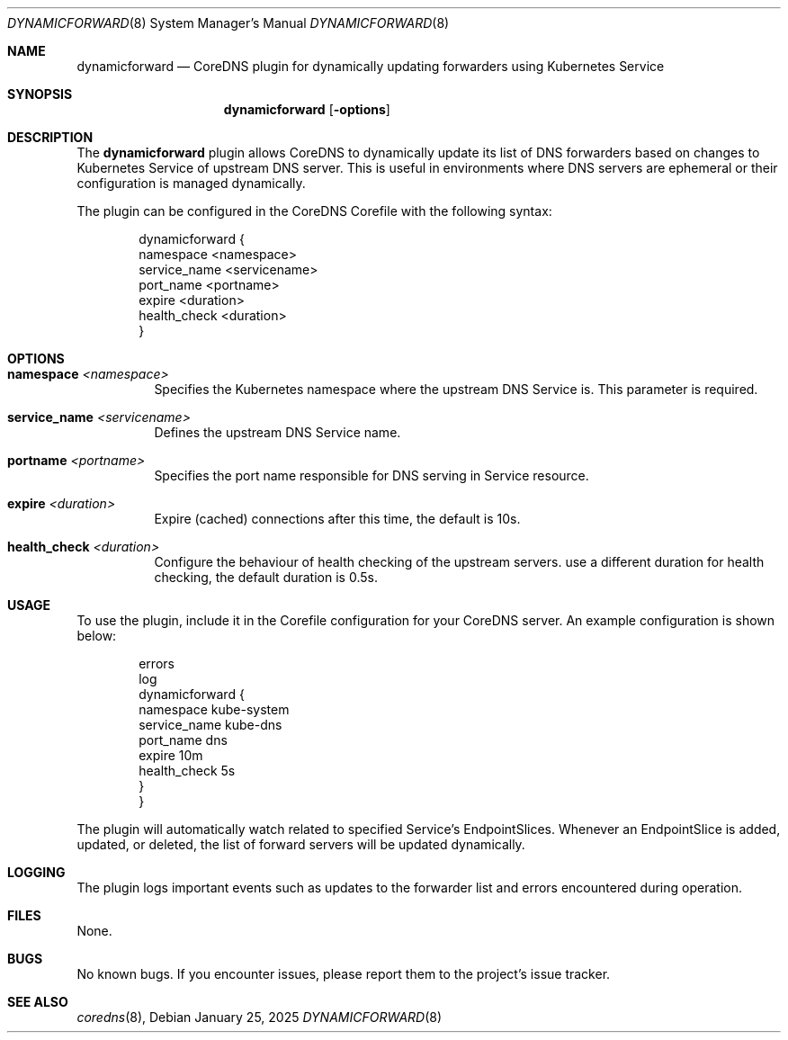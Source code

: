 .Dd January 25, 2025
.Dt DYNAMICFORWARD 8
.Os
.Sh NAME
.Nm dynamicforward
.Nd CoreDNS plugin for dynamically updating forwarders using Kubernetes Service
.Sh SYNOPSIS
.Nm dynamicforward
.Op Fl options
.Sh DESCRIPTION
The
.Nm dynamicforward
plugin allows CoreDNS to dynamically update its list of DNS forwarders based on changes to Kubernetes Service of upstream DNS server. This is useful in environments where DNS servers are ephemeral or their configuration is managed dynamically.

The plugin can be configured in the CoreDNS Corefile with the following syntax:
.Bd -literal -offset indent
dynamicforward {
    namespace <namespace>
    service_name <servicename>
    port_name <portname>
    expire <duration>
    health_check <duration>
}
.Ed

.Sh OPTIONS
.Bl -tag -width indent
.It Xo
.Cm namespace
.Ar <namespace>
.Xc
Specifies the Kubernetes namespace where the upstream DNS Service is. This parameter is required.

.It Xo
.Cm service_name
.Ar <servicename>
.Xc
Defines the upstream DNS Service name.

.It Xo
.Cm portname
.Ar <portname>
.Xc
Specifies the port name responsible for DNS serving in Service resource.

.It Xo
.Cm expire
.Ar <duration>
.Xc
Expire (cached) connections after this time, the default is 10s.

.It Xo
.Cm health_check
.Ar <duration>
.Xc
Configure the behaviour of health checking of the upstream servers. use a different duration for health checking, the default duration is 0.5s.
.El

.Sh USAGE
To use the plugin, include it in the Corefile configuration for your CoreDNS server. An example configuration is shown below:
.Bd -literal -offset indent
.:53 {
    errors
    log
    dynamicforward {
        namespace kube-system
        service_name kube-dns
        port_name dns
        expire 10m
        health_check 5s
    }
}
.Ed

The plugin will automatically watch related to specified Service's EndpointSlices. Whenever an EndpointSlice is added, updated, or deleted, the list of forward servers will be updated dynamically.

.Sh LOGGING
The plugin logs important events such as updates to the forwarder list and errors encountered during operation.

.Sh FILES
None.

.Sh BUGS
No known bugs. If you encounter issues, please report them to the project's issue tracker.

.Sh SEE ALSO
.Xr coredns 8 ,
